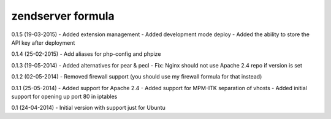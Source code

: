 zendserver formula
================


0.1.5 (19-03-2015)
- Added extension management
- Added development mode deploy
- Added the ability to store the API key after deployment

0.1.4 (25-02-2015)
- Add aliases for php-config and phpize

0.1.3 (19-05-2014)
- Added alternatives for pear & pecl
- Fix: Nginx should not use Apache 2.4 repo if version is set

0.1.2 (02-05-2014)
- Removed firewall support (you should use my firewall formula for that instead)

0.1.1 (25-05-2014)
- Added support for Apache 2.4
- Added support for MPM-ITK separation of vhosts
- Added initial support for opening up port 80 in iptables

0.1 (24-04-2014)
- Initial version with support just for Ubuntu

